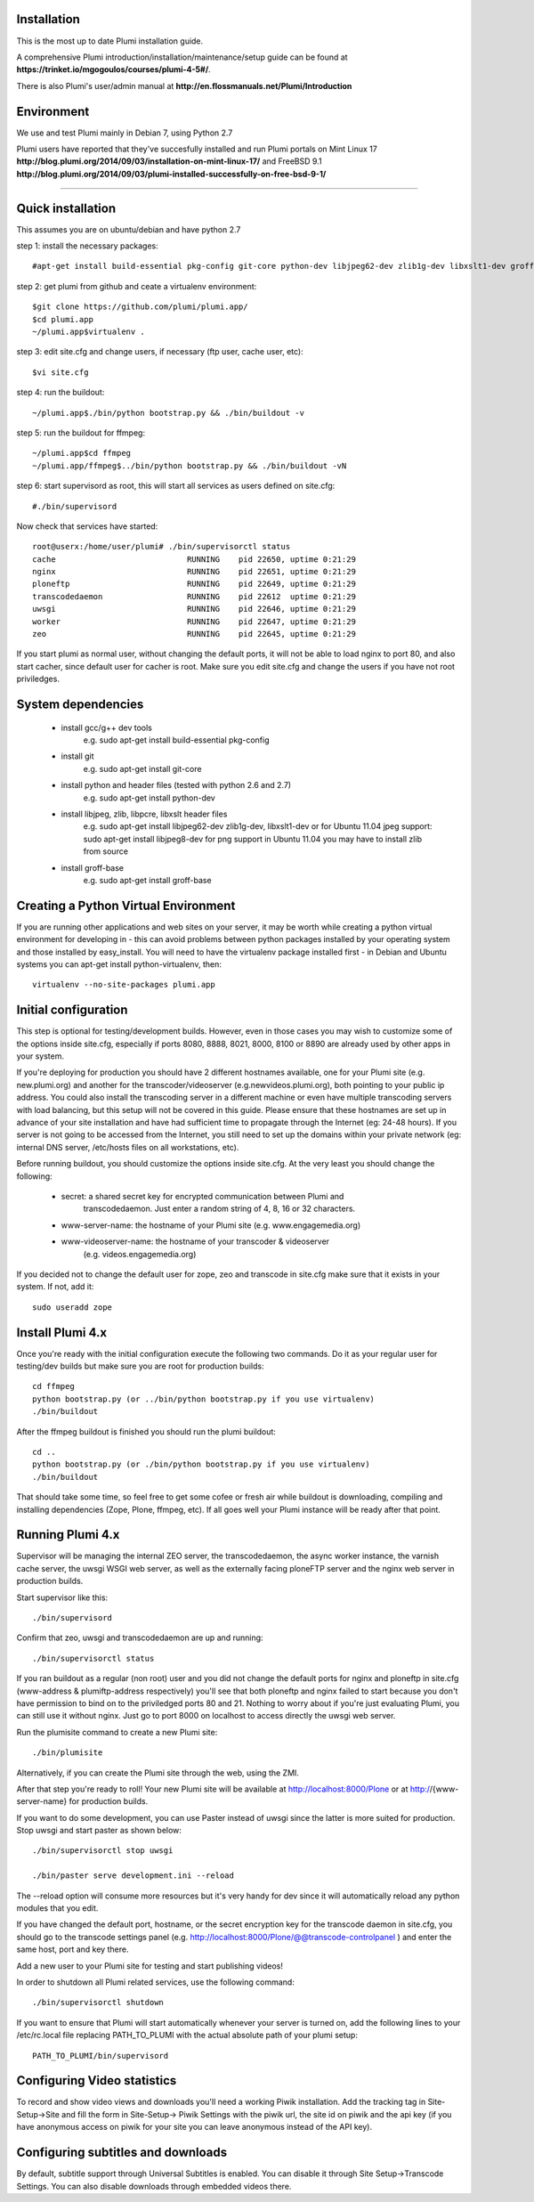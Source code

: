 Installation
============

This is the most up to date Plumi installation guide.

A comprehensive Plumi introduction/installation/maintenance/setup guide can be found at **https://trinket.io/mgogoulos/courses/plumi-4-5#/**. 

There is also Plumi's user/admin manual at **http://en.flossmanuals.net/Plumi/Introduction**


Environment
===========

We use and test Plumi mainly in Debian 7, using Python 2.7

Plumi users have reported that they've succesfully installed and run Plumi portals on Mint Linux 17 **http://blog.plumi.org/2014/09/03/installation-on-mint-linux-17/** and FreeBSD 9.1 **http://blog.plumi.org/2014/09/03/plumi-installed-successfully-on-free-bsd-9-1/**


----------------------


Quick installation
==================

This assumes you are on ubuntu/debian and have python 2.7

step 1: install the necessary packages::

    #apt-get install build-essential pkg-config git-core python-dev libjpeg62-dev zlib1g-dev libxslt1-dev groff-base

step 2: get plumi from github and ceate a virtualenv environment::

    $git clone https://github.com/plumi/plumi.app/
    $cd plumi.app
    ~/plumi.app$virtualenv . 

step 3: edit site.cfg and change users, if necessary (ftp user, cache user, etc)::

    $vi site.cfg

step 4: run the buildout::

    ~/plumi.app$./bin/python bootstrap.py && ./bin/buildout -v

step 5: run the buildout for ffmpeg::

    ~/plumi.app$cd ffmpeg
    ~/plumi.app/ffmpeg$../bin/python bootstrap.py && ./bin/buildout -vN

step 6: start supervisord as root, this will start all services as users defined on site.cfg::

    #./bin/supervisord

Now check that services have started::

    root@userx:/home/user/plumi# ./bin/supervisorctl status
    cache                            RUNNING    pid 22650, uptime 0:21:29
    nginx                            RUNNING    pid 22651, uptime 0:21:29
    ploneftp                         RUNNING    pid 22649, uptime 0:21:29
    transcodedaemon                  RUNNING    pid 22612  uptime 0:21:29
    uwsgi                            RUNNING    pid 22646, uptime 0:21:29
    worker                           RUNNING    pid 22647, uptime 0:21:29
    zeo                              RUNNING    pid 22645, uptime 0:21:29


If you start plumi as normal user, without changing the default ports, it will not be able to load nginx to port 80, and also start cacher, since default user for cacher is root. 
Make sure you edit site.cfg and change the users if you have not root priviledges. 

System dependencies
===================

 * install gcc/g++ dev tools
    e.g. sudo apt-get install build-essential pkg-config
 * install git
    e.g. sudo apt-get install git-core
 * install python and header files (tested with python 2.6 and 2.7)
    e.g. sudo apt-get install python-dev
 * install libjpeg, zlib, libpcre, libxslt header files
    e.g. sudo apt-get install libjpeg62-dev zlib1g-dev, libxslt1-dev
    or for Ubuntu 11.04 jpeg support: sudo apt-get install libjpeg8-dev
    for png support in Ubuntu 11.04 you may have to install zlib from source
 * install groff-base
    e.g. sudo apt-get install groff-base


Creating a Python Virtual Environment
=====================================

If you are running other applications and web sites on your server, 
it may be worth while creating a python virtual environment for developing
in - this can avoid problems between python packages installed by your 
operating system and those installed by easy_install. 
You will need to have the virtualenv package installed first - in Debian and
Ubuntu systems you can apt-get install python-virtualenv, then::

    virtualenv --no-site-packages plumi.app


Initial configuration
======================

This step is optional for testing/development builds. However, even in those 
cases you may wish to customize some of the options inside site.cfg, especially 
if ports 8080, 8888, 8021, 8000, 8100 or 8890 are already used by other apps in 
your system. 

If you're deploying for production you should have 2 different hostnames 
available, one for your Plumi site (e.g. new.plumi.org) and another for the 
transcoder/videoserver (e.g.newvideos.plumi.org), both pointing to your public 
ip address. You could also install the transcoding server in a different 
machine or even have multiple transcoding servers with load balancing, but this 
setup will not be covered in this guide. Please ensure that these hostnames are 
set up in advance of your site installation and have had sufficient time to 
propagate through the Internet (eg: 24-48 hours). If you server is not going to 
be accessed from the Internet, you still need to set up the domains within your 
private network (eg: internal DNS server, /etc/hosts files on all workstations, 
etc).

Before running buildout, you should customize the options inside site.cfg. 
At the very least you should change the following:

  * secret: a shared secret key for encrypted communication between Plumi and
      transcodedaemon. Just enter a random string of 4, 8, 16 or 32 characters.
  * www-server-name: the hostname of your Plumi site (e.g. www.engagemedia.org)
  * www-videoserver-name: the hostname of your transcoder & videoserver
      (e.g. videos.engagemedia.org)

If you decided not to change the default user for zope, zeo and transcode in 
site.cfg make sure that it exists in your system. If not, add it::

    sudo useradd zope
   

Install Plumi 4.x 
=================

Once you're ready with the initial configuration execute the following two 
commands. Do it as your regular user for testing/dev builds but make sure you 
are root for production builds::

    cd ffmpeg
    python bootstrap.py (or ../bin/python bootstrap.py if you use virtualenv)
    ./bin/buildout

After the ffmpeg buildout is finished you should run the plumi buildout::

    cd ..
    python bootstrap.py (or ./bin/python bootstrap.py if you use virtualenv)
    ./bin/buildout

That should take some time, so feel free to get some cofee or fresh air while
buildout is downloading, compiling and installing dependencies (Zope, Plone,
ffmpeg, etc). If all goes well your Plumi instance will be ready after that
point.


Running Plumi 4.x 
==================

Supervisor will be managing the internal ZEO server, the transcodedaemon, 
the async worker instance, the varnish cache server, the uwsgi WSGI web 
server, as well as the externally facing ploneFTP server and the nginx web 
server in production builds.

Start supervisor like this::

    ./bin/supervisord

Confirm that zeo, uwsgi and transcodedaemon are up and running::

    ./bin/supervisorctl status
  
If you ran buildout as a regular (non root) user and you did not change the 
default ports for nginx and ploneftp in site.cfg (www-address & plumiftp-address 
respectively) you'll see that both ploneftp and nginx failed to start because
you don't have permission to bind on to the priviledged ports 80 and 21. 
Nothing to worry about if you're just evaluating Plumi, you can still use it
without nginx. Just go to port 8000 on localhost to access directly the uwsgi
web server. 

Run the plumisite command to create a new Plumi site::

    ./bin/plumisite
  
Alternatively, if you can create the Plumi site through the web, using the ZMI. 

After that step you're ready to roll! Your new Plumi site will be available
at http://localhost:8000/Plone or at http://{www-server-name} for production
builds.

If you want to do some development, you can use Paster instead of uwsgi 
since the latter is more suited for production. Stop uwsgi and start paster 
as shown below::

    ./bin/supervisorctl stop uwsgi

    ./bin/paster serve development.ini --reload 

The --reload option will consume more resources but it's very handy for dev
since it will automatically reload any python modules that you edit.

If you have changed the default port, hostname, or the secret encryption key
for the transcode daemon in site.cfg, you should go to the transcode settings
panel (e.g. http://localhost:8000/Plone/@@transcode-controlpanel ) and enter
the same host, port and key there.

Add a new user to your Plumi site for testing and start publishing videos!


In order to shutdown all Plumi related services, use the following command::

    ./bin/supervisorctl shutdown

If you want to ensure that Plumi will start automatically whenever your server
is turned on, add the following lines to your /etc/rc.local file replacing
PATH_TO_PLUMI with the actual absolute path of your plumi setup::

    PATH_TO_PLUMI/bin/supervisord


Configuring Video statistics
=========================================

To record and show video views and downloads you'll need a working Piwik
installation. Add the tracking tag in Site-Setup->Site and fill the form in
Site-Setup-> Piwik Settings with the piwik url, the site id on piwik and the
api key (if you have anonymous access on piwik for your site you can leave
anonymous instead of the API key).


Configuring subtitles and downloads
==========================================

By default, subtitle support through Universal Subtitles is enabled. You can 
disable it through Site Setup->Transcode Settings. You can also disable 
downloads through embedded videos there.
